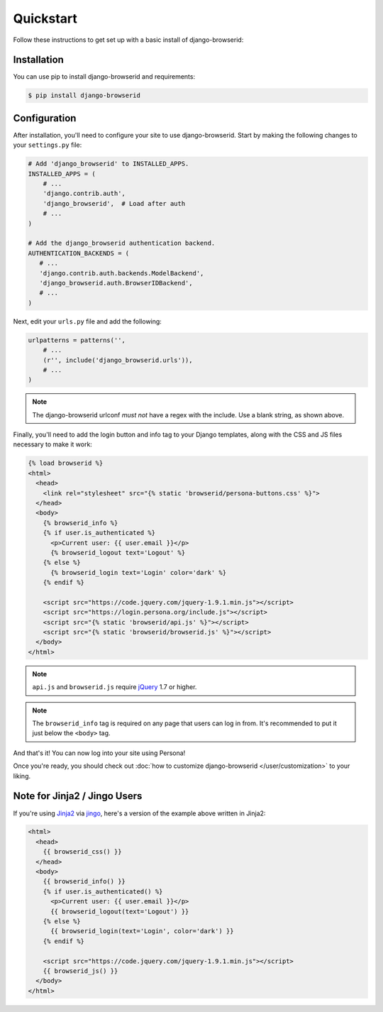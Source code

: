 Quickstart
==========
Follow these instructions to get set up with a basic install of
django-browserid:

Installation
------------
You can use pip to install django-browserid and requirements:

.. code-block:: sh

    $ pip install django-browserid


Configuration
-------------
After installation, you'll need to configure your site to use django-browserid.
Start by making the following changes to your ``settings.py`` file:

.. code-block:: python

    # Add 'django_browserid' to INSTALLED_APPS.
    INSTALLED_APPS = (
        # ...
        'django.contrib.auth',
        'django_browserid',  # Load after auth
        # ...
    )

    # Add the django_browserid authentication backend.
    AUTHENTICATION_BACKENDS = (
       # ...
       'django.contrib.auth.backends.ModelBackend',
       'django_browserid.auth.BrowserIDBackend',
       # ...
    )

Next, edit your ``urls.py`` file and add the following:

.. code-block:: python

    urlpatterns = patterns('',
        # ...
        (r'', include('django_browserid.urls')),
        # ...
    )

.. note:: The django-browserid urlconf *must not* have a regex with the
   include. Use a blank string, as shown above.

Finally, you'll need to add the login button and info tag to your Django
templates, along with the CSS and JS files necessary to make it work:

.. code-block:: html+django

    {% load browserid %}
    <html>
      <head>
        <link rel="stylesheet" src="{% static 'browserid/persona-buttons.css' %}">
      </head>
      <body>
        {% browserid_info %}
        {% if user.is_authenticated %}
          <p>Current user: {{ user.email }}</p>
          {% browserid_logout text='Logout' %}
        {% else %}
          {% browserid_login text='Login' color='dark' %}
        {% endif %}

        <script src="https://code.jquery.com/jquery-1.9.1.min.js"></script>
        <script src="https://login.persona.org/include.js"></script>
        <script src="{% static 'browserid/api.js' %}"></script>
        <script src="{% static 'browserid/browserid.js' %}"></script>
      </body>
    </html>

.. note:: ``api.js`` and ``browserid.js`` require `jQuery`_ 1.7 or higher.

.. note:: The ``browserid_info`` tag is required on any page that users can log
   in from. It's recommended to put it just below the ``<body>`` tag.

And that's it! You can now log into your site using Persona!

Once you're ready, you should check out :doc:`how to customize django-browserid
</user/customization>` to your liking.

.. _jQuery: http://jquery.com/


Note for Jinja2 / Jingo Users
-----------------------------
If you're using Jinja2_ via jingo_, here's a version of the example above
written in Jinja2:

.. code-block:: jinja

    <html>
      <head>
        {{ browserid_css() }}
      </head>
      <body>
        {{ browserid_info() }}
        {% if user.is_authenticated() %}
          <p>Current user: {{ user.email }}</p>
          {{ browserid_logout(text='Logout') }}
        {% else %}
          {{ browserid_login(text='Login', color='dark') }}
        {% endif %}

        <script src="https://code.jquery.com/jquery-1.9.1.min.js"></script>
        {{ browserid_js() }}
      </body>
    </html>

.. _Jinja2: http://jinja.pocoo.org/
.. _jingo: https://github.com/jbalogh/jingo
